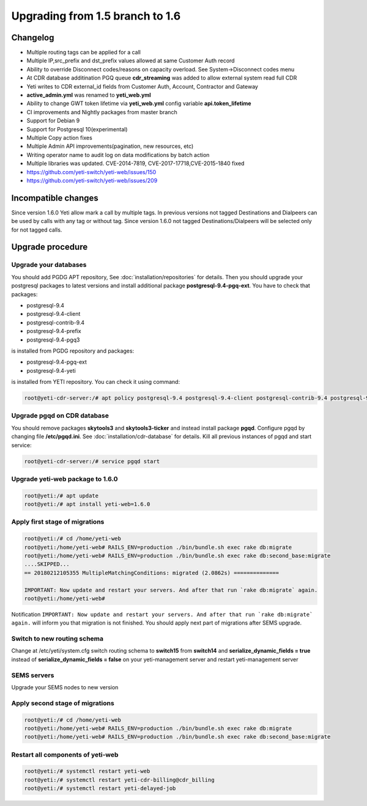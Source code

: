 .. :maxdepth: 2

================================
Upgrading from 1.5 branch to 1.6
================================

~~~~~~~~~
Changelog
~~~~~~~~~

- Multiple routing tags can be applied for a call
- Multiple IP,src_prefix and dst_prefix values allowed at same Customer Auth record
- Ability to override Disconnect codes/reasons on capacity overload. See System->Disconnect codes menu
- At CDR database additination PGQ queue **cdr_streaming** was added to allow external system read full CDR
- Yeti writes to CDR external_id fields from Customer Auth, Account, Contractor and Gateway
- **active_admin.yml** was renamed to **yeti_web.yml**
- Ability to change GWT token lifetime via **yeti_web.yml** config variable **api.token_lifetime**
- CI improvements and Nightly packages from master branch
- Support for Debian 9
- Support for Postgresql 10(experimental)
- Multiple Copy action fixes
- Multiple Admin API improvements(pagination, new resources, etc)
- Writing operator name to audit log on data modifications by batch action
- Multiple libraries was updated. CVE-2014-7819, CVE-2017-17718,CVE-2015-1840 fixed
- https://github.com/yeti-switch/yeti-web/issues/150
- https://github.com/yeti-switch/yeti-web/issues/209

~~~~~~~~~~~~~~~~~~~~
Incompatible changes
~~~~~~~~~~~~~~~~~~~~

Since version 1.6.0 Yeti allow mark a call by multiple tags. In previous versions not tagged Destinations and Dialpeers can be used by calls with any tag or without tag. Since version 1.6.0 not tagged Destinations/Dialpeers will be selected only for not tagged calls.


~~~~~~~~~~~~~~~~~
Upgrade procedure
~~~~~~~~~~~~~~~~~

Upgrade your databases
~~~~~~~~~~~~~~~~~~~~~~

You should add PGDG APT repository, See :doc:`installation/repositories` for details. Then you should upgrade your postgresql packages to latest versions and install additional package **postgresql-9.4-pgq-ext**. You have to check that packages:

- postgresql-9.4
- postgresql-9.4-client
- postgresql-contrib-9.4
- postgresql-9.4-prefix
- postgresql-9.4-pgq3

is installed from PGDG repository
and packages:

- postgresql-9.4-pgq-ext
- postgresql-9.4-yeti

is installed from YETI repository. You can check it using command:

.. code-block:: console

        root@yeti-cdr-server:/# apt policy postgresql-9.4 postgresql-9.4-client postgresql-contrib-9.4 postgresql-9.4-prefix postgresql-9.4-pgq3 postgresql-9.4-pgq-ext postgresql-9.4-yeti

Upgrade pgqd on CDR database
~~~~~~~~~~~~~~~~~~~~~~~~~~~~

You should remove packages **skytools3** and **skytools3-ticker** and instead install package **pgqd**. Configure pgqd by changing file **/etc/pgqd.ini**. See :doc:`installation/cdr-database` for details. Kill all previous instances of pgqd and start service:

.. code-block:: console

        root@yeti-cdr-server:/# service pgqd start


Upgrade yeti-web package to 1.6.0
~~~~~~~~~~~~~~~~~~~~~~~~~~~~~~~~~

.. code-block:: console

	root@yeti:/# apt update
	root@yeti:/# apt install yeti-web=1.6.0


Apply first stage of migrations
~~~~~~~~~~~~~~~~~~~~~~~~~~~~~~~

.. code-block:: console

	root@yeti:/# cd /home/yeti-web
	root@yeti:/home/yeti-web# RAILS_ENV=production ./bin/bundle.sh exec rake db:migrate
	root@yeti:/home/yeti-web# RAILS_ENV=production ./bin/bundle.sh exec rake db:second_base:migrate
	....SKIPPED...
	== 20180212105355 MultipleMatchingConditions: migrated (2.0862s) ==============

	IMPORTANT: Now update and restart your servers. And after that run `rake db:migrate` again.
	root@yeti:/home/yeti-web# 
    
Notification ``IMPORTANT: Now update and restart your servers. And after that run `rake db:migrate` again.`` will inform you that migration is not finished. You should apply next part of migrations after SEMS upgrade.


Switch to new routing schema
~~~~~~~~~~~~~~~~~~~~~~~~~~~~

Change at /etc/yeti/system.cfg switch routing schema to **switch15** from **switch14** and **serialize_dynamic_fields = true** instead of **serialize_dynamic_fields = false** on your yeti-management server and restart yeti-management server


SEMS servers
~~~~~~~~~~~~

Upgrade your SEMS nodes to new version


Apply second stage of migrations
~~~~~~~~~~~~~~~~~~~~~~~~~~~~~~~~

.. code-block:: console

	root@yeti:/# cd /home/yeti-web
	root@yeti:/home/yeti-web# RAILS_ENV=production ./bin/bundle.sh exec rake db:migrate
	root@yeti:/home/yeti-web# RAILS_ENV=production ./bin/bundle.sh exec rake db:second_base:migrate

    
Restart all components of yeti-web
~~~~~~~~~~~~~~~~~~~~~~~~~~~~~~~~~~

.. code-block:: console

	root@yeti:/# systemctl restart yeti-web
	root@yeti:/# systemctl restart yeti-cdr-billing@cdr_billing
	root@yeti:/# systemctl restart yeti-delayed-job


